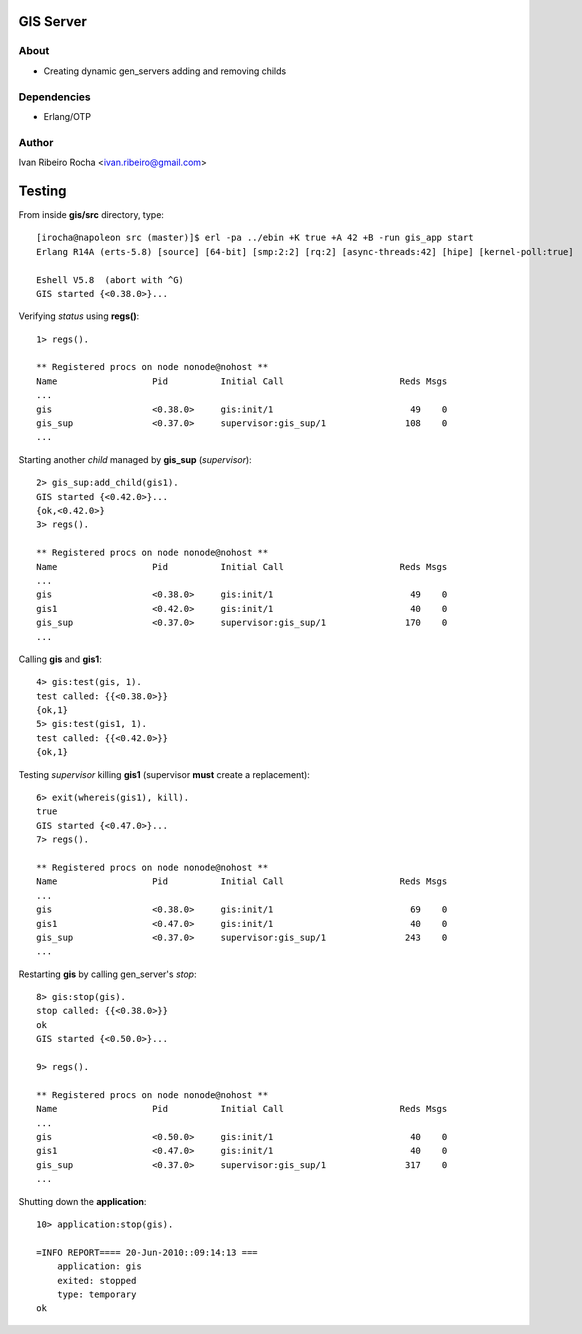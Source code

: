 =========
GIS Server
=========

About
-----
* Creating dynamic gen_servers adding and removing childs

Dependencies
------------
- Erlang/OTP

Author
------
Ivan Ribeiro Rocha <ivan.ribeiro@gmail.com> 

=======
Testing
=======

From inside **gis/src** directory, type::

 [irocha@napoleon src (master)]$ erl -pa ../ebin +K true +A 42 +B -run gis_app start
 Erlang R14A (erts-5.8) [source] [64-bit] [smp:2:2] [rq:2] [async-threads:42] [hipe] [kernel-poll:true]

 Eshell V5.8  (abort with ^G)
 GIS started {<0.38.0>}...


Verifying *status* using **regs()**::

 1> regs().
 
 ** Registered procs on node nonode@nohost **
 Name                  Pid          Initial Call                      Reds Msgs
 ...
 gis                   <0.38.0>     gis:init/1                          49    0
 gis_sup               <0.37.0>     supervisor:gis_sup/1               108    0
 ...

Starting another *child* managed by **gis_sup** (*supervisor*)::

 2> gis_sup:add_child(gis1).
 GIS started {<0.42.0>}...
 {ok,<0.42.0>}
 3> regs().
 
 ** Registered procs on node nonode@nohost **
 Name                  Pid          Initial Call                      Reds Msgs
 ...
 gis                   <0.38.0>     gis:init/1                          49    0
 gis1                  <0.42.0>     gis:init/1                          40    0
 gis_sup               <0.37.0>     supervisor:gis_sup/1               170    0
 ...

Calling **gis** and **gis1**::

 4> gis:test(gis, 1).
 test called: {{<0.38.0>}}
 {ok,1}
 5> gis:test(gis1, 1).
 test called: {{<0.42.0>}}
 {ok,1}

Testing *supervisor* killing **gis1** (supervisor **must** create a replacement)::

 6> exit(whereis(gis1), kill).
 true
 GIS started {<0.47.0>}...
 7> regs().

 ** Registered procs on node nonode@nohost **
 Name                  Pid          Initial Call                      Reds Msgs
 ...
 gis                   <0.38.0>     gis:init/1                          69    0
 gis1                  <0.47.0>     gis:init/1                          40    0
 gis_sup               <0.37.0>     supervisor:gis_sup/1               243    0
 ...

Restarting **gis** by calling gen_server's *stop*::

 8> gis:stop(gis).
 stop called: {{<0.38.0>}}
 ok
 GIS started {<0.50.0>}...

 9> regs().

 ** Registered procs on node nonode@nohost **
 Name                  Pid          Initial Call                      Reds Msgs
 ...
 gis                   <0.50.0>     gis:init/1                          40    0
 gis1                  <0.47.0>     gis:init/1                          40    0
 gis_sup               <0.37.0>     supervisor:gis_sup/1               317    0
 ...

Shutting down the **application**::

 10> application:stop(gis).

 =INFO REPORT==== 20-Jun-2010::09:14:13 ===
     application: gis
     exited: stopped
     type: temporary
 ok


